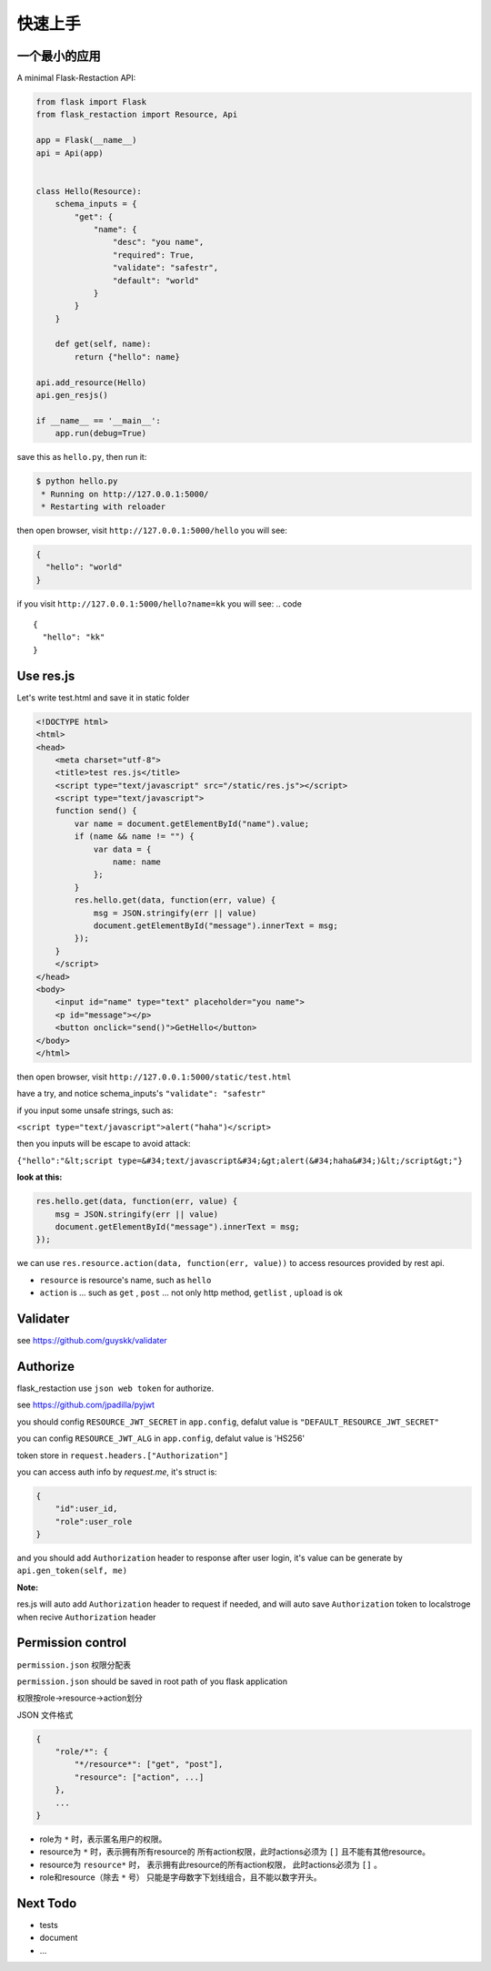 .. _quickstart:

快速上手
========

一个最小的应用
-------------------

A minimal Flask-Restaction API:

.. code-block :: python

    from flask import Flask
    from flask_restaction import Resource, Api

    app = Flask(__name__)
    api = Api(app)


    class Hello(Resource):
        schema_inputs = {
            "get": {
                "name": {
                    "desc": "you name",
                    "required": True,
                    "validate": "safestr",
                    "default": "world"
                }
            }
        }

        def get(self, name):
            return {"hello": name}

    api.add_resource(Hello)
    api.gen_resjs()

    if __name__ == '__main__':
        app.run(debug=True)

save this as ``hello.py``, then run it: 

.. code ::

    $ python hello.py
     * Running on http://127.0.0.1:5000/
     * Restarting with reloader

then open browser, visit ``http://127.0.0.1:5000/hello``
you will see: 

.. code ::

    {
      "hello": "world"
    }

if you visit ``http://127.0.0.1:5000/hello?name=kk``
you will see: 
.. code ::

    {
      "hello": "kk"
    }


Use res.js
-----------

Let's write test.html and save it in static folder

.. code-block :: html

    <!DOCTYPE html>
    <html>
    <head>
        <meta charset="utf-8">
        <title>test res.js</title>
        <script type="text/javascript" src="/static/res.js"></script>
        <script type="text/javascript">
        function send() {
            var name = document.getElementById("name").value;
            if (name && name != "") {
                var data = {
                    name: name
                };
            }
            res.hello.get(data, function(err, value) {
                msg = JSON.stringify(err || value)
                document.getElementById("message").innerText = msg;
            });
        }
        </script>
    </head>
    <body>
        <input id="name" type="text" placeholder="you name">
        <p id="message"></p>
        <button onclick="send()">GetHello</button>
    </body>
    </html>

then open browser, visit ``http://127.0.0.1:5000/static/test.html``

have a try, and notice schema_inputs's ``"validate": "safestr"``

if you input some unsafe strings, such as: 

``<script type="text/javascript">alert("haha")</script>``

then you inputs will be escape to avoid attack:

``{"hello":"&lt;script type=&#34;text/javascript&#34;&gt;alert(&#34;haha&#34;)&lt;/script&gt;"}``

**look at this:**

.. code-block :: javascript

    res.hello.get(data, function(err, value) {
        msg = JSON.stringify(err || value)
        document.getElementById("message").innerText = msg;
    });


we can use ``res.resource.action(data, function(err, value))`` to access resources provided by rest api.

- ``resource`` is resource's name, such as ``hello``

- ``action`` is ... such as ``get`` , ``post`` ... 
  not only http method, ``getlist`` , ``upload`` is ok

Validater
---------

see https://github.com/guyskk/validater


Authorize
----------

flask_restaction use ``json web token`` for authorize.

see https://github.com/jpadilla/pyjwt

you should config ``RESOURCE_JWT_SECRET`` in ``app.config``, defalut value is ``"DEFAULT_RESOURCE_JWT_SECRET"``

you can config ``RESOURCE_JWT_ALG`` in ``app.config``,
defalut value is 'HS256'

token store in ``request.headers.["Authorization"]``

you can access auth info by `request.me`, it's struct is:

.. code ::

    {
        "id":user_id, 
        "role":user_role
    }

and you should add ``Authorization`` header to response after user login, 
it's value can be generate by ``api.gen_token(self, me)``

**Note:**

res.js will auto add ``Authorization`` header to request if needed, and will auto save ``Authorization`` token to localstroge when recive ``Authorization`` header


Permission control
------------------------------

``permission.json`` 权限分配表 

``permission.json`` should be saved in root path of you flask application

权限按role->resource->action划分

JSON 文件格式

.. code ::

    {
        "role/*": {
            "*/resource*": ["get", "post"],
            "resource": ["action", ...]
        },
        ...
    }

- role为 ``*`` 时，表示匿名用户的权限。
- resource为 ``*`` 时，表示拥有所有resource的
  所有action权限，此时actions必须为 ``[]`` 且不能有其他resource。
- resource为 ``resource*`` 时，
  表示拥有此resource的所有action权限，
  此时actions必须为 ``[]`` 。
- role和resource（除去 ``*`` 号）
  只能是字母数字下划线组合，且不能以数字开头。


Next Todo
------------

- tests 
- document
- ...